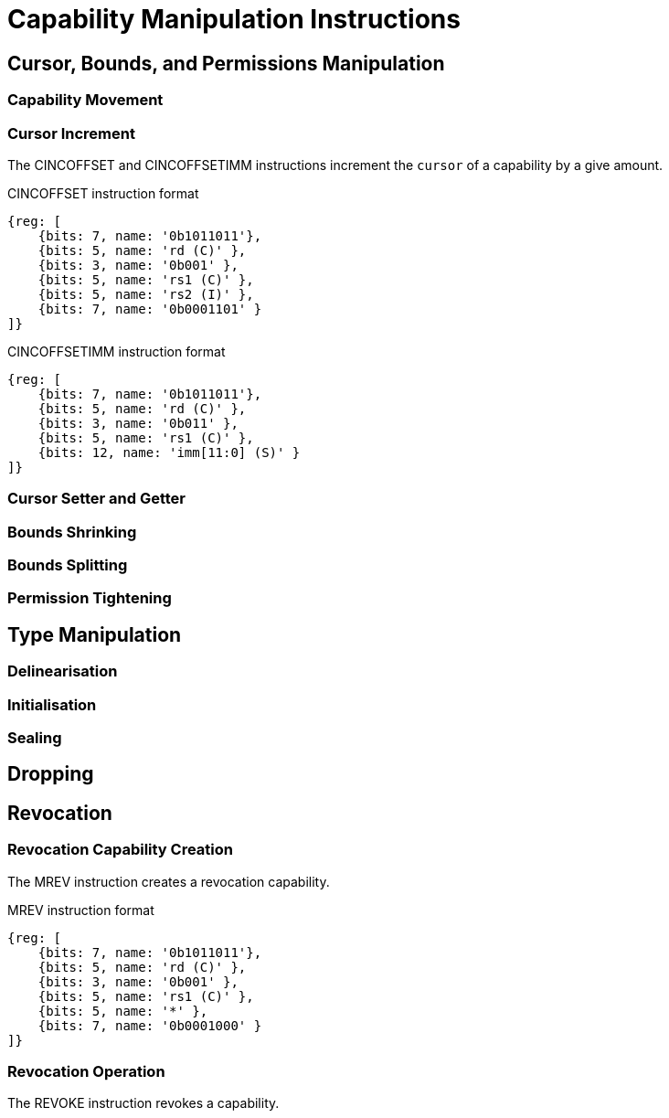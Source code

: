 :reproducible:

= Capability Manipulation Instructions

== Cursor, Bounds, and Permissions Manipulation

[#cap-mov]
=== Capability Movement

[#cursor-inc]
=== Cursor Increment

The CINCOFFSET and CINCOFFSETIMM instructions increment the `cursor` of a
capability by a give amount.

.CINCOFFSET instruction format
[wavedrom,,svg]
....
{reg: [
    {bits: 7, name: '0b1011011'},
    {bits: 5, name: 'rd (C)' },
    {bits: 3, name: '0b001' },
    {bits: 5, name: 'rs1 (C)' },
    {bits: 5, name: 'rs2 (I)' },
    {bits: 7, name: '0b0001101' }
]}
....

.CINCOFFSETIMM instruction format
[wavedrom,,svg]
....
{reg: [
    {bits: 7, name: '0b1011011'},
    {bits: 5, name: 'rd (C)' },
    {bits: 3, name: '0b011' },
    {bits: 5, name: 'rs1 (C)' },
    {bits: 12, name: 'imm[11:0] (S)' }
]}
....

[#cursor-set-get]
=== Cursor Setter and Getter

[#shrink]
=== Bounds Shrinking

[#split]
=== Bounds Splitting

[#tighten]
=== Permission Tightening

== Type Manipulation

[#delin]
=== Delinearisation

[#init]
=== Initialisation

[#seal]
=== Sealing

[#drop]
== Dropping

== Revocation

[#revcap-creation]
=== Revocation Capability Creation

The MREV instruction creates a revocation capability.

.MREV instruction format
[wavedrom,,svg]
....
{reg: [
    {bits: 7, name: '0b1011011'},
    {bits: 5, name: 'rd (C)' },
    {bits: 3, name: '0b001' },
    {bits: 5, name: 'rs1 (C)' },
    {bits: 5, name: '*' },
    {bits: 7, name: '0b0001000' }
]}
....

[#rev-operation]
=== Revocation Operation

The REVOKE instruction revokes a capability.

